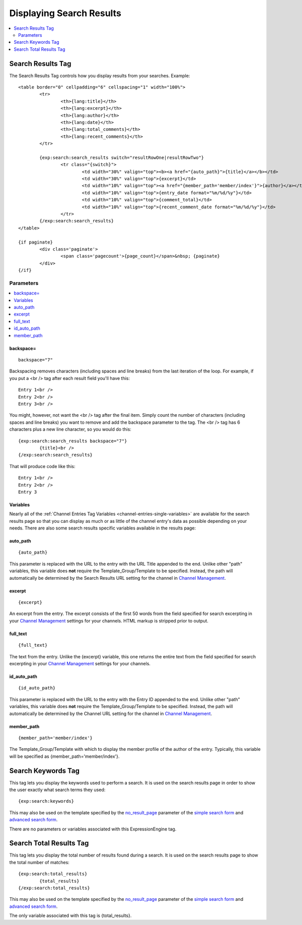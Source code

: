 #########################
Displaying Search Results
#########################

.. contents::
	:local:
	:depth: 2

******************
Search Results Tag
******************

The Search Results Tag controls how you display results from your
searches. Example::

	<table border="0" cellpadding="6" cellspacing="1" width="100%">
		<tr>	
			<th>{lang:title}</th>
			<th>{lang:excerpt}</th>
			<th>{lang:author}</th>
			<th>{lang:date}</th>
			<th>{lang:total_comments}</th>
			<th>{lang:recent_comments}</th>
		</tr>
	
		{exp:search:search_results switch="resultRowOne|resultRowTwo"}
			<tr class="{switch}">
				<td width="30%" valign="top"><b><a href="{auto_path}">{title}</a></b></td>
				<td width="30%" valign="top">{excerpt}</td>
				<td width="10%" valign="top"><a href="{member_path='member/index'}">{author}</a></td>
				<td width="10%" valign="top">{entry_date format="%m/%d/%y"}</td>
				<td width="10%" valign="top">{comment_total}</td>
				<td width="10%" valign="top">{recent_comment_date format="%m/%d/%y"}</td>
			</tr>
		{/exp:search:search_results}
	</table>

	{if paginate}
		<div class='paginate'>
			<span class='pagecount'>{page_count}</span>&nbsp; {paginate}
		</div>
	{/if}

Parameters
==========

.. contents::
	:local:

backspace=
----------

::

	backspace="7"

Backspacing removes characters (including spaces and line breaks) from
the last iteration of the loop. For example, if you put a <br /> tag
after each result field you'll have this::

	Entry 1<br />
	Entry 2<br />
	Entry 3<br />

You might, however, not want the <br /> tag after the final item. Simply
count the number of characters (including spaces and line breaks) you
want to remove and add the backspace parameter to the tag. The <br />
tag has 6 characters plus a new line character, so you would do this::

	{exp:search:search_results backspace="7"}
		{title}<br />
	{/exp:search:search_results}

That will produce code like this::

	   Entry 1<br />
	   Entry 2<br />
	   Entry 3


Variables
---------

Nearly all of the :ref:`Channel Entries Tag
Variables <channel-entries-single-variables>` are available for the
search results page so that you can display as much or as little of the
channel entry's data as possible depending on your needs. There are also
some search results specific variables available in the results page:

.. contents::
	:local:

auto\_path
----------

::

	{auto_path}

This parameter is replaced with the URL to the entry with the URL Title
appended to the end. Unlike other "path" variables, this variable does
**not** require the Template\_Group/Template to be specified. Instead,
the path will automatically be determined by the Search Results URL
setting for the channel in `Channel
Management <../../cp/admin/channels/channel_management.html>`_.

excerpt
-------

::

	{excerpt}

An excerpt from the entry. The excerpt consists of the first 50 words
from the field specified for search excerpting in your `Channel
Management <../../cp/admin/channels/channel_management.html>`_
settings for your channels. HTML markup is stripped prior to output.

full\_text
----------

::

	{full_text}

The text from the entry. Unlike the {excerpt} variable, this one returns
the entire text from the field specified for search excerpting in your
`Channel
Management <../../cp/admin/channels/channel_management.html>`_
settings for your channels.

id\_auto\_path
--------------

::

	{id_auto_path}

This parameter is replaced with the URL to the entry with the Entry ID
appended to the end. Unlike other "path" variables, this variable does
**not** require the Template\_Group/Template to be specified. Instead,
the path will automatically be determined by the Channel URL setting for
the channel in `Channel
Management <../../cp/admin/channels/channel_management.html>`_.

member\_path
------------

::

	{member_path='member/index'}

The Template\_Group/Template with which to display the member profile of
the author of the entry. Typically, this variable will be specified as
{member\_path='member/index'}.

*******************
Search Keywords Tag
*******************

This tag lets you display the keywords used to perform a search. It is
used on the search results page in order to show the user exactly what
search terms they used::

	{exp:search:keywords}

This may also be used on the template specified by the
`no\_result\_page <advanced.html#no-result-page>`_ parameter of the
`simple search form <simple.html>`_ and `advanced search
form <advanced.html>`_.

There are no parameters or variables associated with this
ExpressionEngine tag.

************************
Search Total Results Tag
************************

This tag lets you display the total number of results found during a
search. It is used on the search results page to show the total number
of matches::

	{exp:search:total_results}
		{total_results}
	{/exp:search:total_results}

This may also be used on the template specified by the
`no\_result\_page <advanced.html#no-result-page>`_ parameter of the
`simple search form <simple.html>`_ and `advanced search
form <advanced.html>`_.

The only variable associated with this tag is {total\_results}.

